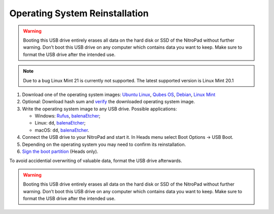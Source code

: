 Operating System Reinstallation
===============================

.. contents:: :local:

.. warning::

   Booting this USB drive entirely erases all data on the hard disk or
   SSD of the NitroPad without further warning. Don’t boot this USB
   drive on any computer which contains data you want to keep. Make sure
   to format the USB drive after the intended use.

.. note::

   Due to a bug Linux Mint 21 is currently not supported. The latest supported version is Linux Mint 20.1

1. Download one of the operating system images: `Ubuntu
   Linux <https://www.nitrokey.com/files/ci/ubuntu/>`__, `Qubes OS <https://www.nitrokey.com/files/ci/qubes/>`__, `Debian <https://www.nitrokey.com/files/ci/nitropad/debian-oem/>`__,
   `Linux Mint <https://linuxmint.com/download.php>`__


2. Optional: Download hash sum and
   `verify <https://proprivacy.com/guides/how-why-and-when-you-should-hash-check#how-to-hash-check>`__
   the downloaded operating system image.

3. Write the operating system image to any USB drive. Possible
   applications:

   -  Windows: `Rufus <https://rufus.ie/>`__,
      `balenaEtcher <https://www.balena.io/etcher/>`__;
   -  Linux: ``dd``, `balenaEtcher <https://www.balena.io/etcher/>`__;
   -  macOS: ``dd``, `balenaEtcher <https://www.balena.io/etcher/>`__.

4. Connect the USB drive to your NitroPad and start it. In Heads menu
   select Boot Options -> USB Boot.

5. Depending on the operating system you may need to confirm its
   reinstallation.

6. `Sign the boot
   partition <heads/system-update.html>`_ (Heads only).

To avoid accidential overwriting of valuable data, format the USB drive afterwards.

.. warning::

   Booting this USB drive entirely erases all data on the hard disk or
   SSD of the NitroPad without further warning. Don’t boot this USB
   drive on any computer which contains data you want to keep. Make sure
   to format the USB drive after the intended use.
